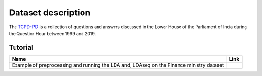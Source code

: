 ===================
Dataset description
===================
The `TCPD-IPD`_ is a collection of questions and answers discussed in the Lower House of the Parliament of India during the Question Hour between 1999 and 2019.

.. _TCPD-IPD: https://tcpd.ashoka.edu.in/question-hour/

Tutorial
---------

.. |colab1| image:: https://colab.research.google.com/assets/colab-badge.svg
    :target: https://github.com/AdhyaSuman/Indian_Parliament_QnA/blob/master/Notebooks/Example_Finance.ipynb
    :alt: Open In Colab

+-----------------------------------------------------------------------------------------+----------+
| Name                                                                                    | Link     |
+=========================================================================================+==========+
| Example of preprocessing and running the LDA and, LDAseq on the Finance ministry dataset| |colab1| |
+-----------------------------------------------------------------------------------------+----------+
